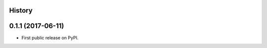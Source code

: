 .. :changelog:

History
-------

0.1.1 (2017-06-11)
---------------------

* First public release on PyPI.
